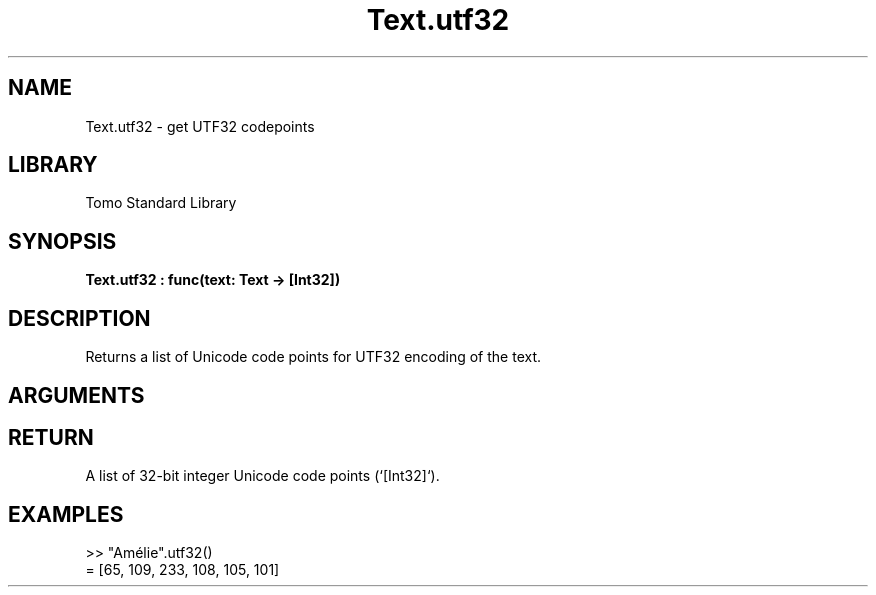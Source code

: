 '\" t
.\" Copyright (c) 2025 Bruce Hill
.\" All rights reserved.
.\"
.TH Text.utf32 3 2025-09-09 "Tomo man-pages"
.SH NAME
Text.utf32 \- get UTF32 codepoints
.SH LIBRARY
Tomo Standard Library
.SH SYNOPSIS
.nf
.BI Text.utf32\ :\ func(text:\ Text\ ->\ [Int32])
.fi
.SH DESCRIPTION
Returns a list of Unicode code points for UTF32 encoding of the text.


.SH ARGUMENTS

.TS
allbox;
lb lb lbx lb
l l l l.
Name	Type	Description	Default
text	Text	The text from which to extract Unicode code points. 	-
.TE
.SH RETURN
A list of 32-bit integer Unicode code points (`[Int32]`).

.SH EXAMPLES
.EX
>> "Amélie".utf32()
= [65, 109, 233, 108, 105, 101]
.EE
